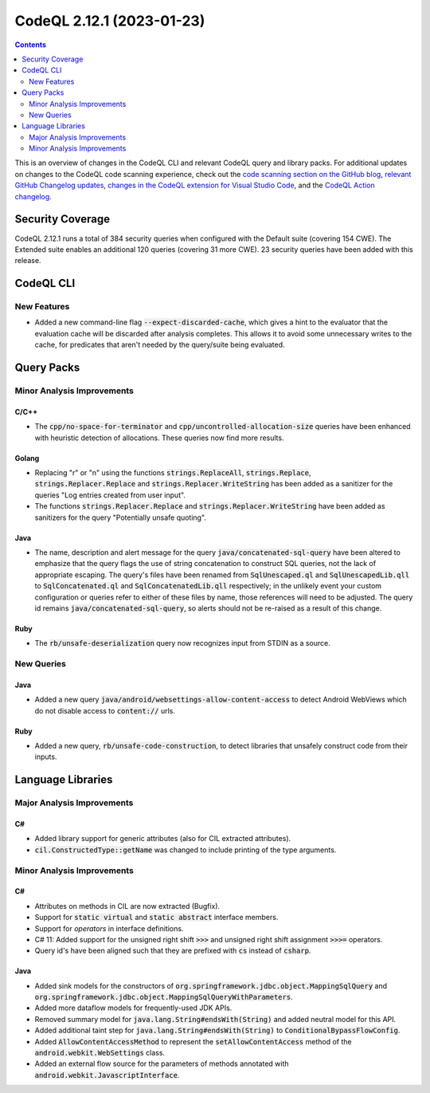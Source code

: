 .. _codeql-cli-2.12.1:

==========================
CodeQL 2.12.1 (2023-01-23)
==========================

.. contents:: Contents
   :depth: 2
   :local:
   :backlinks: none

This is an overview of changes in the CodeQL CLI and relevant CodeQL query and library packs. For additional updates on changes to the CodeQL code scanning experience, check out the `code scanning section on the GitHub blog <https://github.blog/tag/code-scanning/>`__, `relevant GitHub Changelog updates <https://github.blog/changelog/label/code-scanning/>`__, `changes in the CodeQL extension for Visual Studio Code <https://marketplace.visualstudio.com/items/GitHub.vscode-codeql/changelog>`__, and the `CodeQL Action changelog <https://github.com/github/codeql-action/blob/main/CHANGELOG.md>`__.

Security Coverage
-----------------

CodeQL 2.12.1 runs a total of 384 security queries when configured with the Default suite (covering 154 CWE). The Extended suite enables an additional 120 queries (covering 31 more CWE). 23 security queries have been added with this release.

CodeQL CLI
----------

New Features
~~~~~~~~~~~~

*   Added a new command-line flag :code:`--expect-discarded-cache`, which gives a hint to the evaluator that the evaluation cache will be discarded after analysis completes. This allows it to avoid some unnecessary writes to the cache, for predicates that aren't needed by the query/suite being evaluated.

Query Packs
-----------

Minor Analysis Improvements
~~~~~~~~~~~~~~~~~~~~~~~~~~~

C/C++
"""""

*   The :code:`cpp/no-space-for-terminator` and :code:`cpp/uncontrolled-allocation-size` queries have been enhanced with heuristic detection of allocations. These queries now find more results.

Golang
""""""

*   Replacing "\r" or "\n" using the functions :code:`strings.ReplaceAll`, :code:`strings.Replace`, :code:`strings.Replacer.Replace` and :code:`strings.Replacer.WriteString` has been added as a sanitizer for the queries "Log entries created from user input".
*   The functions :code:`strings.Replacer.Replace` and :code:`strings.Replacer.WriteString` have been added as sanitizers for the query "Potentially unsafe quoting".

Java
""""

*   The name, description and alert message for the query :code:`java/concatenated-sql-query` have been altered to emphasize that the query flags the use of string concatenation to construct SQL queries, not the lack of appropriate escaping. The query's files have been renamed from :code:`SqlUnescaped.ql` and :code:`SqlUnescapedLib.qll` to :code:`SqlConcatenated.ql` and :code:`SqlConcatenatedLib.qll` respectively; in the unlikely event your custom configuration or queries refer to either of these files by name, those references will need to be adjusted. The query id remains :code:`java/concatenated-sql-query`, so alerts should not be re-raised as a result of this change.

Ruby
""""

*   The :code:`rb/unsafe-deserialization` query now recognizes input from STDIN as a source.

New Queries
~~~~~~~~~~~

Java
""""

*   Added a new query :code:`java/android/websettings-allow-content-access` to detect Android WebViews which do not disable access to :code:`content://` urls.

Ruby
""""

*   Added a new query, :code:`rb/unsafe-code-construction`, to detect libraries that unsafely construct code from their inputs.

Language Libraries
------------------

Major Analysis Improvements
~~~~~~~~~~~~~~~~~~~~~~~~~~~

C#
""

*   Added library support for generic attributes (also for CIL extracted attributes).
*   :code:`cil.ConstructedType::getName` was changed to include printing of the type arguments.

Minor Analysis Improvements
~~~~~~~~~~~~~~~~~~~~~~~~~~~

C#
""

*   Attributes on methods in CIL are now extracted (Bugfix).
*   Support for :code:`static virtual` and :code:`static abstract` interface members.
*   Support for *operators* in interface definitions.
*   C# 11: Added support for the unsigned right shift :code:`>>>` and unsigned right shift assignment :code:`>>>=` operators.
*   Query id's have been aligned such that they are prefixed with :code:`cs` instead of :code:`csharp`.

Java
""""

*   Added sink models for the constructors of :code:`org.springframework.jdbc.object.MappingSqlQuery` and :code:`org.springframework.jdbc.object.MappingSqlQueryWithParameters`.
*   Added more dataflow models for frequently-used JDK APIs.
*   Removed summary model for :code:`java.lang.String#endsWith(String)` and added neutral model for this API.
*   Added additional taint step for :code:`java.lang.String#endsWith(String)` to :code:`ConditionalBypassFlowConfig`.
*   Added :code:`AllowContentAccessMethod` to represent the :code:`setAllowContentAccess` method of the :code:`android.webkit.WebSettings` class.
*   Added an external flow source for the parameters of methods annotated with :code:`android.webkit.JavascriptInterface`.
